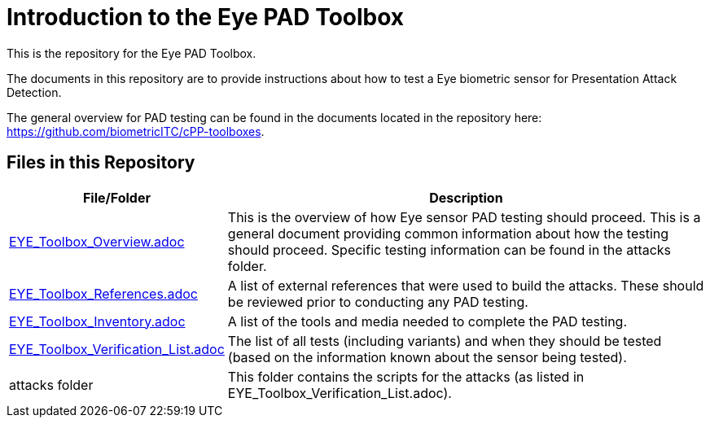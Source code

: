 = Introduction to the Eye PAD Toolbox

This is the repository for the Eye PAD Toolbox.

The documents in this repository are to provide instructions about how to test a Eye biometric sensor for Presentation Attack Detection. 

The general overview for PAD testing can be found in the documents located in the repository here: https://github.com/biometricITC/cPP-toolboxes.

== Files in this Repository

[cols=".^1,.^3",options="header"]
|===
|File/Folder
|Description

|link:EYE_Toolbox_Overview.adoc[EYE_Toolbox_Overview.adoc]
|This is the overview of how Eye sensor PAD testing should proceed. This is a general document providing common information about how the testing should proceed. Specific testing information can be found in the attacks folder.

|link:EYE_Toolbox_References.adoc[EYE_Toolbox_References.adoc]
|A list of external references that were used to build the attacks. These should be reviewed prior to conducting any PAD testing.

|link:EYE_Toolbox_Inventory.adoc[EYE_Toolbox_Inventory.adoc]
|A list of the tools and media needed to complete the PAD testing.

|link:EYE_Toolbox_Verification_List.adoc[EYE_Toolbox_Verification_List.adoc]
|The list of all tests (including variants) and when they should be tested (based on the information known about the sensor being tested).

|attacks folder
|This folder contains the scripts for the attacks (as listed in EYE_Toolbox_Verification_List.adoc).

|===